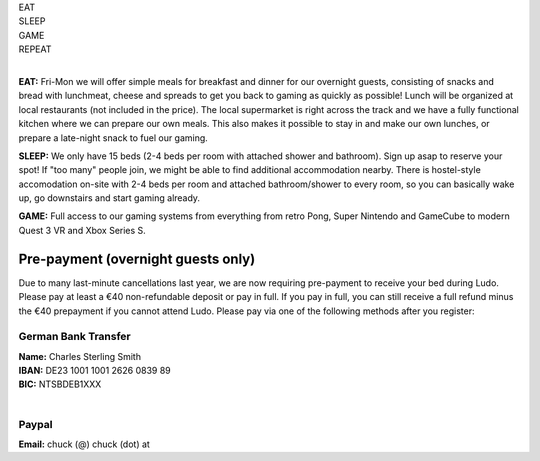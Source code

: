 .. title: Registration: Ludo (6-9 Sept 2024)
.. slug: registration
.. date: 2012-03-30 23:00:00 UTC-03:00
.. tags: 
.. link: 
.. description: 

.. class:: center

| EAT
| SLEEP  
| GAME  
| REPEAT  
| 

**EAT:** Fri-Mon we will offer simple meals for breakfast and dinner for our overnight guests, consisting of snacks and bread with lunchmeat, cheese and spreads to get you back to gaming as quickly as possible! Lunch will be organized at local restaurants (not included in the price).
The local supermarket is right across the track and we have a fully functional kitchen where we can prepare our own meals. This also makes it possible to stay in and make our own lunches, or prepare a late-night snack to fuel our gaming.

**SLEEP:** We only have 15 beds (2-4 beds per room with attached shower and bathroom). Sign up asap to reserve your spot! If "too many" people join, we might be able to find additional accommodation nearby. There is hostel-style accomodation on-site with 2-4 beds per room and attached bathroom/shower to every room, so you can basically wake up, go downstairs and start gaming already. 

**GAME:** Full access to our gaming systems from everything from retro Pong, Super Nintendo and GameCube to modern Quest 3 VR and Xbox Series S. 
	
Pre-payment (overnight guests only)
===================================

Due to many last-minute cancellations last year, we are now requiring pre-payment to receive your bed during Ludo. Please pay at least a €40 non-refundable deposit or pay in full. If you pay in full, you can still receive a full refund minus the €40 prepayment if you cannot attend Ludo. Please pay via one of the following methods after you register:

German Bank Transfer
--------------------

| **Name:** Charles Sterling Smith
| **IBAN:** DE23 1001 1001 2626 0839 89
| **BIC:** NTSBDEB1XXX
| 

Paypal
------

**Email:** chuck (@) chuck (dot) at

.. raw:: html

	<iframe src="https://docs.google.com/forms/d/1HIOz6i-Z9akqlG9cJoiI2rILIEb_sMsf0ECSpxLwHyg/viewform?embedded=true"  scrolling="no"  frameborder="0" marginheight="0" class="embedded-signup" marginwidth="0">Loading…</iframe>
